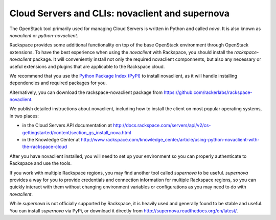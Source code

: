 .. _cloudservers_CLI:

------------------------------------------------
Cloud Servers and CLIs: novaclient and supernova
------------------------------------------------
The OpenStack tool primarily used for managing Cloud Servers is written
in Python and called *nova*. 
It is also known as *novaclient* or
*python-novaclient*.

Rackspace provides some additional functionality on top of the base
OpenStack environment through OpenStack extensions. 
To have the
best experience when using the *novaclient* with Rackspace, you should
install the *rackspace-novaclient* package. It will conveniently
install not only the required novaclient componnents, but also any
necessary or useful extensions and plugins that are applicable to the
Rackspace cloud.

We recommend that you use the 
`Python Package Index (PyPI) <https://pypi.python.org/pypi>`__ 
to install novaclient, as it will handle installing dependencies and
required packages for you.

Alternatively, you can download the rackspace-novaclient package from 
https://github.com/rackerlabs/rackspace-novaclient.

We publish detailed instructions about novaclient, 
including how to install the client
on most popular operating systems, in two places:

* in the Cloud Servers API documentation at 
  http://docs.rackspace.com/servers/api/v2/cs-gettingstarted/content/section_gs_install_nova.html
* in the Knowledge Center at 
  http://www.rackspace.com/knowledge_center/article/using-python-novaclient-with-the-rackspace-cloud

After you have novaclient installed, you will need to set up your
environment so you can properly authenticate to Rackspace and use the
tools.

If you work with multiple Rackspace regions, you may find another tool
called *supernova* to be useful. *supernova* provides a way for you to
provide credentials and connection information for multiple Rackspace
regions, so you can quickly interact with them without changing
environment variables or configurations as you may need to do with
*novaclient*.

While *supernova* is not officially supported by Rackspace, it is
heavily used and generally found to be stable and useful. You can
install *supernova* via PyPi, or download it directly from 
http://supernova.readthedocs.org/en/latest/.
